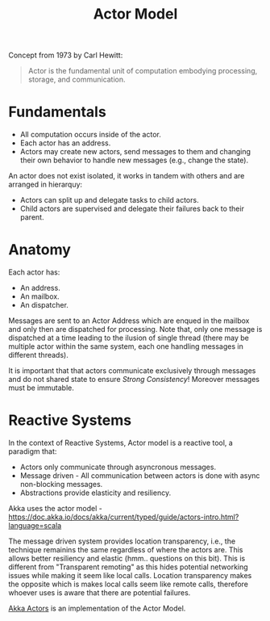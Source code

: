 :PROPERTIES:
:ID:       2fa03d4f-948e-4a6e-a38b-178456b578b0
:END:
#+TITLE: Actor Model
#+filetags: concurrency
#+HUGO_TAGS: concurrency

Concept from 1973 by Carl Hewitt:
#+begin_quote
Actor is the fundamental unit of computation embodying processing, storage, and communication.
#+end_quote


* Fundamentals

- All computation occurs inside of the actor.
- Each actor has an address.
- Actors may create new actors, send messages to them and changing their own behavior to handle new messages (e.g., change the state).

An actor does not exist isolated, it works in tandem with others and are arranged in hierarquy:
- Actors can split up and delegate tasks to child actors.
- Child actors are supervised and delegate their failures back to their parent.

* Anatomy

Each actor has:
- An address.
- An mailbox.
- An dispatcher.

Messages are sent to an Actor Address which are enqued in the mailbox and only then are dispatched for processing. Note that, only one message is dispatched at a time leading to the ilusion of single thread (there may be multiple actor within the same system, each one handling messages in different threads).

It is important that that actors communicate exclusively through messages and do not shared state to ensure /Strong Consistency/! Moreover messages must be immutable.

[[file:_20201011_180936screenshot.png]]

* Reactive Systems

In the context of Reactive Systems, Actor model is a reactive tool, a paradigm that:
- Actors only communicate through asyncronous messages.
- Message driven - All communication between actors is done with async non-blocking messages.
- Abstractions provide elasticity and resiliency.

Akka uses the actor model - https://doc.akka.io/docs/akka/current/typed/guide/actors-intro.html?language=scala

The message driven system provides location transparency, i.e., the technique remainins the same regardless of where the actors are. This allows better resiliency and elastic (hmm.. questions on this bit). This is different from "Transparent remoting" as this hides potential networking issues while making it seem like local calls. Location transparency makes the opposite which is makes local calls seem like remote calls, therefore whoever uses is aware that there are potential failures.

[[id:2fa03d4f-948e-4a6e-a38b-178456b578b2][Akka Actors]] is an implementation of the Actor Model.
